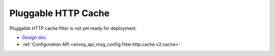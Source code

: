 .. _config_http_filters_cache:

Pluggable HTTP Cache
====================
Pluggable HTTP cache filter is not yet ready for deployment.

* `Design doc <https://docs.google.com/document/d/1WPuim_GzhfdsnIj_tf-fIeutK0jO4aVQfVrLJFoLN3g/view>`_
* :ref:`Configuration API <envoy_api_msg_config.filter.http.cache.v2.cache>`

.. TODO(toddmgreer) Write user docs
